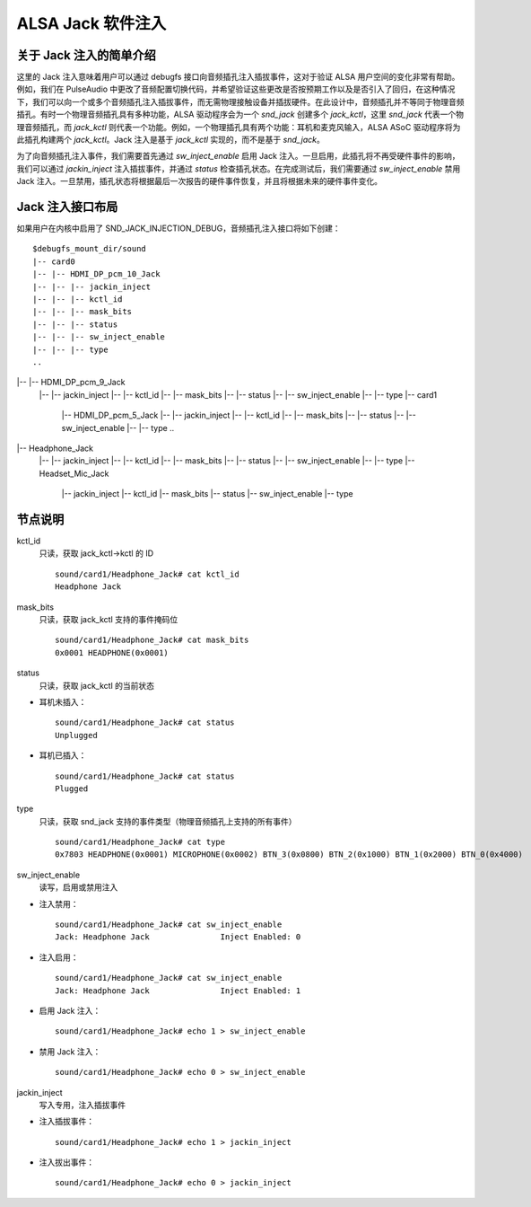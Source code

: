 ============================
ALSA Jack 软件注入
============================

关于 Jack 注入的简单介绍
=====================================

这里的 Jack 注入意味着用户可以通过 debugfs 接口向音频插孔注入插拔事件，这对于验证 ALSA 用户空间的变化非常有帮助。例如，我们在 PulseAudio 中更改了音频配置切换代码，并希望验证这些更改是否按预期工作以及是否引入了回归，在这种情况下，我们可以向一个或多个音频插孔注入插拔事件，而无需物理接触设备并插拔硬件。在此设计中，音频插孔并不等同于物理音频插孔。有时一个物理音频插孔具有多种功能，ALSA 驱动程序会为一个 `snd_jack` 创建多个 `jack_kctl`，这里 `snd_jack` 代表一个物理音频插孔，而 `jack_kctl` 则代表一个功能。例如，一个物理插孔具有两个功能：耳机和麦克风输入，ALSA ASoC 驱动程序将为此插孔构建两个 `jack_kctl`。Jack 注入是基于 `jack_kctl` 实现的，而不是基于 `snd_jack`。

为了向音频插孔注入事件，我们需要首先通过 `sw_inject_enable` 启用 Jack 注入。一旦启用，此插孔将不再受硬件事件的影响，我们可以通过 `jackin_inject` 注入插拔事件，并通过 `status` 检查插孔状态。在完成测试后，我们需要通过 `sw_inject_enable` 禁用 Jack 注入。一旦禁用，插孔状态将根据最后一次报告的硬件事件恢复，并且将根据未来的硬件事件变化。

Jack 注入接口布局
======================================

如果用户在内核中启用了 SND_JACK_INJECTION_DEBUG，音频插孔注入接口将如下创建：
::

   $debugfs_mount_dir/sound
   |-- card0
   |-- |-- HDMI_DP_pcm_10_Jack
   |-- |-- |-- jackin_inject
   |-- |-- |-- kctl_id
   |-- |-- |-- mask_bits
   |-- |-- |-- status
   |-- |-- |-- sw_inject_enable
   |-- |-- |-- type
   ..
|-- |-- HDMI_DP_pcm_9_Jack
   |--     |-- jackin_inject
   |--     |-- kctl_id
   |--     |-- mask_bits
   |--     |-- status
   |--     |-- sw_inject_enable
   |--     |-- type
   |-- card1
       |-- HDMI_DP_pcm_5_Jack
       |-- |-- jackin_inject
       |-- |-- kctl_id
       |-- |-- mask_bits
       |-- |-- status
       |-- |-- sw_inject_enable
       |-- |-- type
       ..
|-- Headphone_Jack
       |-- |-- jackin_inject
       |-- |-- kctl_id
       |-- |-- mask_bits
       |-- |-- status
       |-- |-- sw_inject_enable
       |-- |-- type
       |-- Headset_Mic_Jack
           |-- jackin_inject
           |-- kctl_id
           |-- mask_bits
           |-- status
           |-- sw_inject_enable
           |-- type

节点说明
======================================

kctl_id
  只读，获取 jack_kctl->kctl 的 ID
  ::

     sound/card1/Headphone_Jack# cat kctl_id
     Headphone Jack

mask_bits
  只读，获取 jack_kctl 支持的事件掩码位
  ::

     sound/card1/Headphone_Jack# cat mask_bits
     0x0001 HEADPHONE(0x0001)

status
  只读，获取 jack_kctl 的当前状态

- 耳机未插入：

  ::

     sound/card1/Headphone_Jack# cat status
     Unplugged

- 耳机已插入：

  ::

     sound/card1/Headphone_Jack# cat status
     Plugged

type
  只读，获取 snd_jack 支持的事件类型（物理音频插孔上支持的所有事件）
  ::

     sound/card1/Headphone_Jack# cat type
     0x7803 HEADPHONE(0x0001) MICROPHONE(0x0002) BTN_3(0x0800) BTN_2(0x1000) BTN_1(0x2000) BTN_0(0x4000)

sw_inject_enable
  读写，启用或禁用注入

- 注入禁用：

  ::

     sound/card1/Headphone_Jack# cat sw_inject_enable
     Jack: Headphone Jack		Inject Enabled: 0

- 注入启用：

  ::

     sound/card1/Headphone_Jack# cat sw_inject_enable
     Jack: Headphone Jack		Inject Enabled: 1

- 启用 Jack 注入：

  ::

     sound/card1/Headphone_Jack# echo 1 > sw_inject_enable

- 禁用 Jack 注入：

  ::

     sound/card1/Headphone_Jack# echo 0 > sw_inject_enable

jackin_inject
  写入专用，注入插拔事件

- 注入插拔事件：

  ::

     sound/card1/Headphone_Jack# echo 1 > jackin_inject

- 注入拔出事件：

  ::

     sound/card1/Headphone_Jack# echo 0 > jackin_inject
